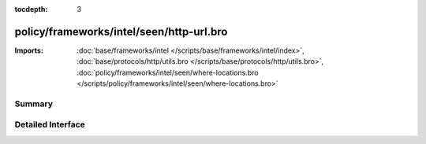 :tocdepth: 3

policy/frameworks/intel/seen/http-url.bro
=========================================


:Imports: :doc:`base/frameworks/intel </scripts/base/frameworks/intel/index>`, :doc:`base/protocols/http/utils.bro </scripts/base/protocols/http/utils.bro>`, :doc:`policy/frameworks/intel/seen/where-locations.bro </scripts/policy/frameworks/intel/seen/where-locations.bro>`

Summary
~~~~~~~

Detailed Interface
~~~~~~~~~~~~~~~~~~

